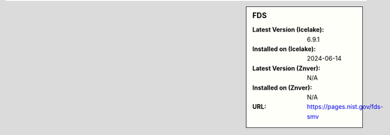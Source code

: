 .. sidebar:: FDS

   :Latest Version (Icelake): 6.9.1
   :Installed on (Icelake): 2024-06-14
   :Latest Version (Znver): N/A
   :Installed on (Znver): N/A
   :URL: https://pages.nist.gov/fds-smv
